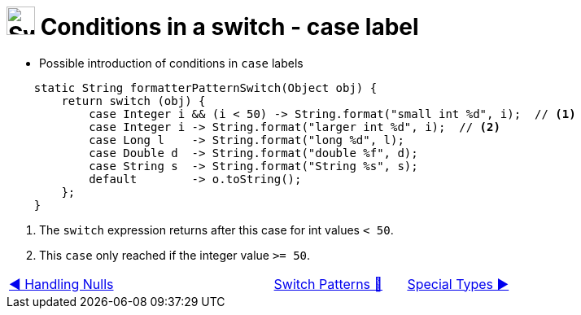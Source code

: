 = image:../../../images/Switch.png[Switch, 35, 35] Conditions in a switch - case label
:icons: font

* Possible introduction of conditions in `case` labels

[source, java, linenums, highlight=3..4]
----
    static String formatterPatternSwitch(Object obj) {
        return switch (obj) {
            case Integer i && (i < 50) -> String.format("small int %d", i);  // <1>
            case Integer i -> String.format("larger int %d", i);  // <2>
            case Long l    -> String.format("long %d", l);
            case Double d  -> String.format("double %f", d);
            case String s  -> String.format("String %s", s);
            default        -> o.toString();
        };
    }
----

<1> The `switch` expression returns after this case for int values `< 50`.
<2> This `case` only reached if the integer value `>= 50`.

[caption=" ", .center, cols="<40%, ^20%, >40%", width=95%, grid=none, frame=none]
|===
| link:02_HandlingNulls.adoc[◀️ Handling Nulls]
| link:00_SwitchCasePatternMatching.adoc[Switch Patterns 🔼]
| link:04_SpecialTypes.adoc[Special Types ▶️]
|===
